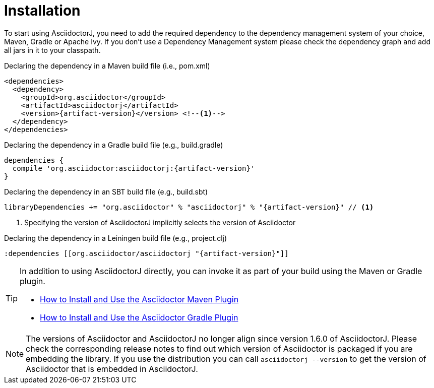 = Installation
:url-docs: http://asciidoctor.org/docs
:url-maven-guide: {url-docs}/install-and-use-asciidoctor-maven-plugin
:url-gradle-guide: {url-docs}/install-and-use-asciidoctor-gradle-plugin


To start using AsciidoctorJ, you need to add the required dependency to the dependency management system of your choice, Maven, Gradle or Apache Ivy.
If you don't use a Dependency Management system please check the dependency graph and add all jars in it to your classpath.

// SW: Need functional tests for a java maven project and a java gradle project

[source,xml]
[subs="specialcharacters,attributes,callouts"]
.Declaring the dependency in a Maven build file (i.e., pom.xml)
----
<dependencies>
  <dependency>
    <groupId>org.asciidoctor</groupId>
    <artifactId>asciidoctorj</artifactId>
    <version>{artifact-version}</version> <!--1-->
  </dependency>
</dependencies>
----

[source,groovy]
[subs="specialcharacters,attributes,callouts"]
.Declaring the dependency in a Gradle build file (e.g., build.gradle)
----
dependencies {
  compile 'org.asciidoctor:asciidoctorj:{artifact-version}'
}
----

[source,scala]
[subs="specialcharacters,attributes,callouts"]
.Declaring the dependency in an SBT build file (e.g., build.sbt)
----
libraryDependencies += "org.asciidoctor" % "asciidoctorj" % "{artifact-version}" // <1>
----

<1> Specifying the version of AsciidoctorJ implicitly selects the version of Asciidoctor

[source,clojure]
[subs="specialcharacters,attributes,callouts"]
.Declaring the dependency in a Leiningen build file (e.g., project.clj)
----
:dependencies [[org.asciidoctor/asciidoctorj "{artifact-version}"]]
----

[TIP]
====
In addition to using AsciidoctorJ directly, you can invoke it as part of your build using the Maven or Gradle plugin.

// TODO update links when final site is available
- {url-maven-guide}[How to Install and Use the Asciidoctor Maven Plugin]
- {url-gradle-guide}[How to Install and Use the Asciidoctor Gradle Plugin]
====

NOTE: The versions of Asciidoctor and AsciidoctorJ no longer align since version 1.6.0 of AsciidoctorJ.
Please check the corresponding release notes to find out which version of Asciidoctor is packaged if you are embedding the library.
If you use the distribution you can call `asciidoctorj --version` to get the version of Asciidoctor that is embedded in AsciidoctorJ.
